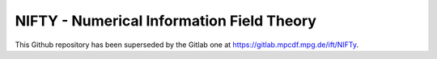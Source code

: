 NIFTY - Numerical Information Field Theory
==========================================

This Github repository has been superseded by the Gitlab one at
`<https://gitlab.mpcdf.mpg.de/ift/NIFTy>`_.
